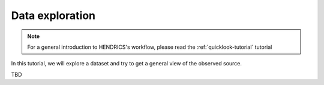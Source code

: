 .. _data-exploration-tutorial:

Data exploration
----------------

.. Note ::

    For a general introduction to HENDRICS's workflow, please read the
    :ref:`quicklook-tutorial` tutorial

In this tutorial, we will explore a dataset and try to get a general view
of the observed source.

TBD
